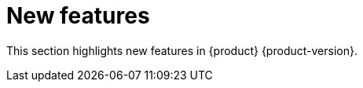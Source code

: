 :_content-type: REFERENCE
[id="new-features"]
= New features

This section highlights new features in {product} {product-version}.

